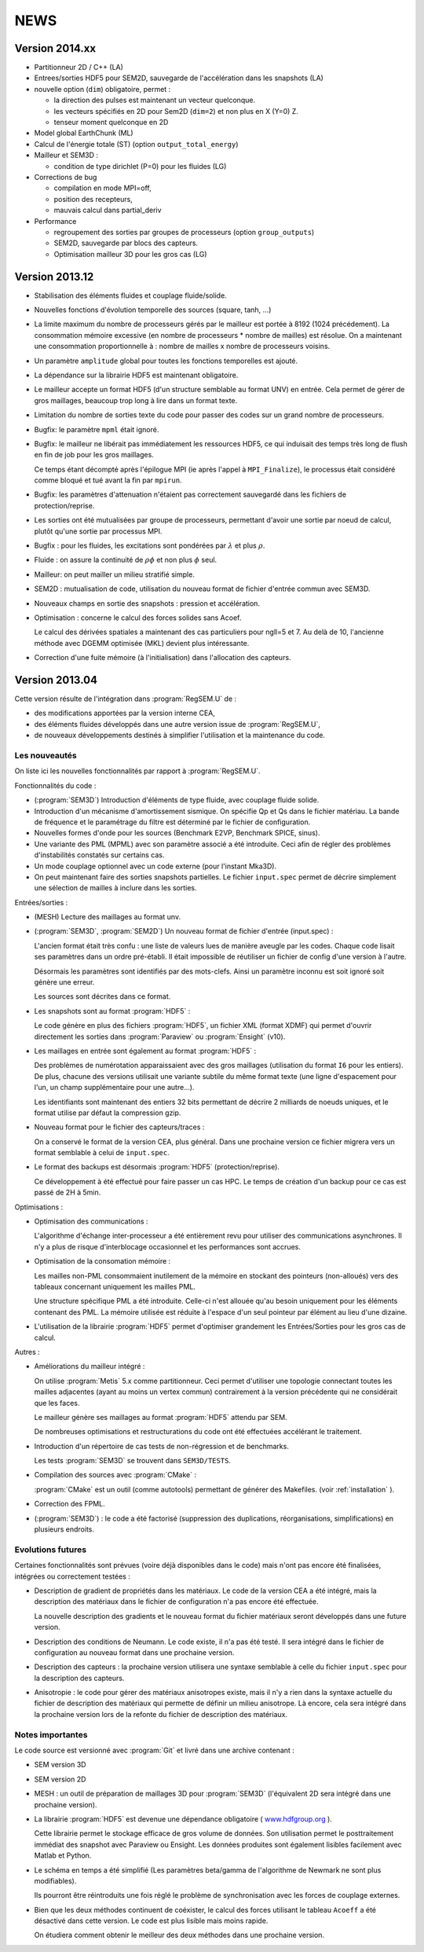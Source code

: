 .. -*- coding: utf-8; mode:rst -*-

NEWS
====

Version 2014.xx
---------------

- Partitionneur 2D / C++ (LA)

- Entrees/sorties HDF5 pour SEM2D, sauvegarde de l'accélération dans les snapshots (LA)

- nouvelle option (``dim``) obligatoire, permet :

  - la direction des pulses est maintenant un vecteur quelconque.

  - les vecteurs spécifiés en 2D pour Sem2D (``dim=2``) et non plus en X (Y=0) Z.

  - tenseur moment quelconque en 2D

- Model global EarthChunk (ML)

- Calcul de l'énergie totale (ST) (option ``output_total_energy``)

- Mailleur et SEM3D :

  - condition de type dirichlet (P=0) pour les fluides (LG)

- Corrections de bug

  - compilation en mode MPI=off,

  - position des recepteurs,

  - mauvais calcul dans partial_deriv

- Performance

  - regroupement des sorties par groupes de processeurs (option ``group_outputs``)

  - SEM2D, sauvegarde par blocs des capteurs.

  - Optimisation mailleur 3D pour les gros cas (LG)


Version 2013.12
---------------

- Stabilisation des éléments fluides et couplage fluide/solide.

- Nouvelles fonctions d'évolution temporelle des sources (square, tanh, ...)

- La limite maximum du nombre de processeurs gérés par le mailleur est
  portée à 8192 (1024 précédement). La consommation mémoire excessive
  (en nombre de processeurs * nombre de mailles) est résolue. On a
  maintenant une consommation proportionnelle à : nombre de mailles x
  nombre de processeurs voisins.

- Un paramètre ``amplitude`` global pour toutes les fonctions temporelles est ajouté.

- La dépendance sur la librairie HDF5 est maintenant obligatoire.

- Le mailleur accepte un format HDF5 (d'un structure semblable au format UNV) en entrée.
  Cela permet de gérer de gros maillages, beaucoup trop long à lire dans un format texte.

- Limitation du nombre de sorties texte du code pour passer des codes sur un grand nombre
  de processeurs.

- Bugfix: le paramètre ``mpml`` était ignoré.

- Bugfix: le mailleur ne libérait pas immédiatement les ressources
  HDF5, ce qui induisait des temps très long de flush en fin de
  job pour les gros maillages.

  Ce temps étant décompté après l'épilogue MPI (ie après l'appel à ``MPI_Finalize``),
  le processus était considéré comme bloqué et tué avant la fin par ``mpirun``.

- Bugfix: les paramètres d'attenuation n'étaient pas correctement
  sauvegardé dans les fichiers de protection/reprise.

- Les sorties ont été mutualisées par groupe de processeurs, permettant d'avoir
  une sortie par noeud de calcul, plutôt qu'une sortie par processus MPI.

- Bugfix : pour les fluides, les excitations sont pondérées par :math:`\lambda` et plus :math:`\rho`.

- Fluide : on assure la continuité de :math:`\rho{}\phi` et non plus :math:`\phi` seul.

- Mailleur: on peut mailler un milieu stratifié simple.

- SEM2D : mutualisation de code, utilisation du nouveau format de fichier d'entrée commun avec SEM3D.

- Nouveaux champs en sortie des snapshots : pression et accélération.

- Optimisation : concerne le calcul des forces solides sans Acoef.

  Le calcul des dérivées spatiales a maintenant des cas particuliers
  pour ngll=5 et 7. Au delà de 10, l'ancienne méthode avec DGEMM
  optimisée (MKL) devient plus intéressante.

- Correction d'une fuite mémoire (à l'initialisation) dans l'allocation des capteurs.

Version 2013.04
---------------

Cette version résulte de l'intégration dans :program:`RegSEM.U` de :

- des modifications apportées par la version interne CEA,

- des éléments fluides développés dans une autre version issue de :program:`RegSEM.U`,

- de nouveaux développements destinés à simplifier l'utilisation et la
  maintenance du code.


Les nouveautés
~~~~~~~~~~~~~~

On liste ici les nouvelles fonctionnalités par rapport à :program:`RegSEM.U`.

Fonctionnalités du code :

- (:program:`SEM3D`) Introduction d'éléments de type fluide, avec couplage fluide solide.

- Introduction d'un mécanisme d'amortissement sismique. On spécifie Qp
  et Qs dans le fichier matériau. La bande de fréquence et le
  paramétrage du filtre est déterminé par le fichier de configuration.

- Nouvelles formes d'onde pour les sources (Benchmark E2VP, Benchmark
  SPICE, sinus).

- Une variante des PML (MPML) avec son paramètre associé a été
  introduite. Ceci afin de régler des problèmes d'instabilités
  constatés sur certains cas.

- Un mode couplage optionnel avec un code externe (pour l'instant
  Mka3D).

- On peut maintenant faire des sorties snapshots partielles. Le fichier
  ``input.spec`` permet de décrire simplement une sélection de mailles
  à inclure dans les sorties.

Entrées/sorties :

- (MESH) Lecture des maillages au format unv.

- (:program:`SEM3D`, :program:`SEM2D`) Un nouveau format de fichier d'entrée (input.spec) :

  L'ancien format était très confu : une liste de valeurs lues de
  manière aveugle par les codes. Chaque code lisait ses paramètres
  dans un ordre pré-établi. Il était impossible de réutiliser un
  fichier de config d'une version à l'autre.

  Désormais les paramètres sont identifiés par des mots-clefs. Ainsi
  un paramètre inconnu est soit ignoré soit génère une erreur.

  Les sources sont décrites dans ce format.

- Les snapshots sont au format :program:`HDF5` :

  Le code génère en plus des fichiers :program:`HDF5`, un fichier XML (format
  XDMF) qui permet d'ouvrir directement les sorties dans :program:`Paraview` ou
  :program:`Ensight` (v10).

- Les maillages en entrée sont également au format :program:`HDF5` :

  Des problèmes de numérotation apparaissaient avec des gros maillages
  (utilisation du format ``I6`` pour les entiers). De plus, chacune des
  versions utilisait une variante subtile du même format texte (une
  ligne d'espacement pour l'un, un champ supplémentaire pour une
  autre...).

  Les identifiants sont maintenant des entiers 32 bits permettant de
  décrire 2 milliards de noeuds uniques, et le format utilise par
  défaut la compression gzip.

- Nouveau format pour le fichier des capteurs/traces :

  On a conservé le format de la version CEA, plus général. Dans une
  prochaine version ce fichier migrera vers un format semblable à
  celui de ``input.spec``.

- Le format des backups est désormais :program:`HDF5` (protection/reprise).

  Ce développement à été effectué pour faire passer un cas HPC. Le
  temps de création d'un backup pour ce cas est passé de 2H à 5min.

Optimisations :

- Optimisation des communications :

  L'algorithme d'échange inter-processeur a été entièrement revu pour
  utiliser des communications asynchrones. Il n'y a plus de risque
  d'interblocage occasionnel et les performances sont accrues.

- Optimisation de la consomation mémoire :

  Les mailles non-PML consommaient inutilement de la mémoire en
  stockant des pointeurs (non-alloués) vers des tableaux concernant
  uniquement les mailles PML.

  Une structure spécifique PML a été introduite. Celle-ci n'est
  allouée qu'au besoin uniquement pour les éléments contenant des PML.
  La mémoire utilisée est réduite à l'espace d'un seul pointeur par
  élément au lieu d'une dizaine.

- L'utilisation de la librairie :program:`HDF5` permet d'optimiser grandement les
  Entrées/Sorties pour les gros cas de calcul.


Autres :

- Améliorations du mailleur intégré :

  On utilise :program:`Metis` 5.x comme partitionneur. Ceci permet d'utiliser une
  topologie connectant toutes les mailles adjacentes (ayant au moins
  un vertex commun) contrairement à la version précédente qui ne
  considérait que les faces.

  Le mailleur génère ses maillages au format :program:`HDF5` attendu par SEM.

  De nombreuses optimisations et restructurations du code ont été
  effectuées accélérant le traitement.

- Introduction d'un répertoire de cas tests de non-régression et de
  benchmarks.

  Les tests :program:`SEM3D` se trouvent dans ``SEM3D/TESTS``.

- Compilation des sources avec :program:`CMake` :

  :program:`CMake` est un outil (comme autotools) permettant de générer des Makefiles.
  (voir :ref:`installation` ).

- Correction des FPML.

- (:program:`SEM3D`) : le code a été factorisé (suppression des duplications,
  réorganisations, simplifications) en plusieurs endroits.

Evolutions futures
~~~~~~~~~~~~~~~~~~

Certaines fonctionnalités sont prévues (voire déjà disponibles dans le code) mais
n'ont pas encore été finalisées, intégrées ou correctement testées :

- Description de gradient de propriétés dans les matériaux. Le code de la version CEA
  a été intégré, mais la description des matériaux dans le fichier de configuration
  n'a pas encore été effectuée.

  La nouvelle description des gradients et le nouveau format du fichier matériaux
  seront développés dans une future version.

- Description des conditions de Neumann. Le code existe, il n'a pas été testé. Il sera intégré
  dans le fichier de configuration au nouveau format dans une prochaine version.

- Description des capteurs : la prochaine version utilisera une syntaxe semblable à celle du
  fichier ``input.spec`` pour la description des capteurs.

- Anisotropie : le code pour gérer des matériaux anisotropes existe,
  mais il n'y a rien dans la syntaxe actuelle du fichier de
  description des matériaux qui permette de définir un milieu
  anisotrope. Là encore, cela sera intégré dans la prochaine version
  lors de la refonte du fichier de description des matériaux.



Notes importantes
~~~~~~~~~~~~~~~~~

Le code source est versionné avec :program:`Git` et livré dans une archive contenant :

- SEM version 3D

- SEM version 2D

- MESH : un outil de préparation de maillages 3D pour :program:`SEM3D` (l'équivalent
  2D sera intégré dans une prochaine version).

- La librairie :program:`HDF5` est devenue une dépendance obligatoire (
  `www.hdfgroup.org <http://www.hdfgroup.org>`_ ).

  Cette librairie permet le stockage efficace de gros volume de
  données. Son utilisation permet le posttraitement immédiat des
  snapshot avec Paraview ou Ensight. Les données produites sont
  également lisibles facilement avec Matlab et Python.

- Le schéma en temps a été simplifié (Les paramètres beta/gamma de
  l'algorithme de Newmark ne sont plus modifiables).

  Ils pourront être réintroduits une fois réglé le problème de
  synchronisation avec les forces de couplage externes.

- Bien que les deux méthodes continuent de coéxister, le calcul des
  forces utilisant le tableau ``Acoeff`` a été désactivé dans cette
  version. Le code est plus lisible mais moins rapide.

  On étudiera comment obtenir le meilleur des deux méthodes dans une
  prochaine version.

